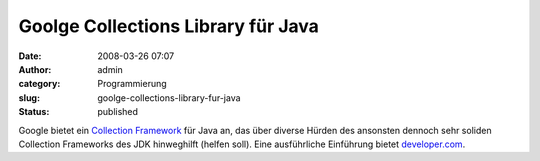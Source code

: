 Goolge Collections Library für Java
###################################
:date: 2008-03-26 07:07
:author: admin
:category: Programmierung
:slug: goolge-collections-library-fur-java
:status: published

Google bietet ein `Collection
Framework <http://code.google.com/p/google-collections/>`__ für Java an,
das über diverse Hürden des ansonsten dennoch sehr soliden Collection
Frameworks des JDK hinweghilft (helfen soll). Eine ausführliche
Einführung bietet
`developer.com <http://www.developer.com/open/article.php/3735441>`__.
